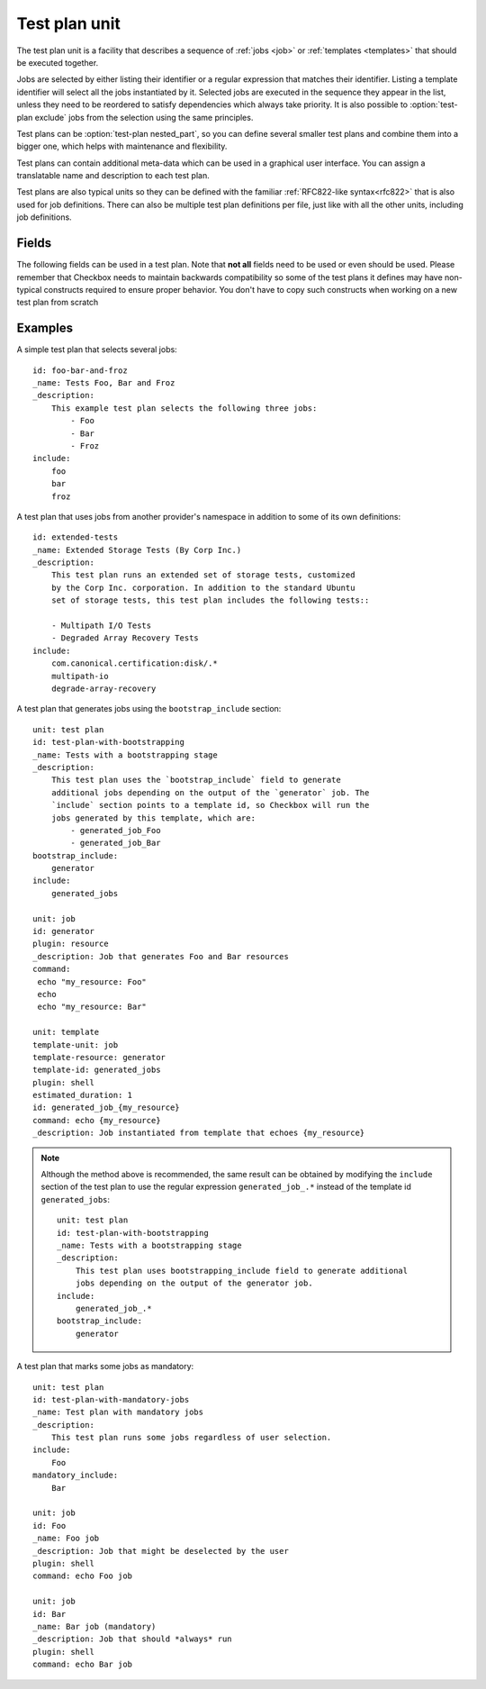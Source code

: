 .. _test-plan:

==============
Test plan unit
==============

The test plan unit is a facility that describes a sequence of :ref:`jobs
<job>` or :ref:`templates <templates>` that should be executed together.

Jobs are selected by either listing their identifier or a regular expression
that matches their identifier. Listing a template identifier will select all
the jobs instantiated by it. Selected jobs are executed in the sequence they
appear in the list, unless they need to be reordered to satisfy dependencies
which always take priority. It is also possible to :option:`test-plan exclude`
jobs from the selection using the same principles.

Test plans can be :option:`test-plan nested_part`, so you can
define several smaller test plans and combine them into a bigger one, which
helps with maintenance and flexibility.

Test plans can contain additional meta-data which can be used in a graphical
user interface. You can assign a translatable name and description to each
test plan.

Test plans are also typical units so they can be defined with the familiar
:ref:`RFC822-like syntax<rfc822>` that is also used for job definitions. There
can also be multiple test plan definitions per file, just like with all the
other units, including job definitions.

Fields
======

The following fields can be used in a test plan. Note that **not all** fields
need to be used or even should be used. Please remember that Checkbox needs to
maintain backwards compatibility so some of the test plans it defines may have
non-typical constructs required to ensure proper behavior. You don't have to
copy such constructs when working on a new test plan from scratch

.. program:: test-plan

.. option:: id

    Each test plan needs to have a unique identifier. This is exactly the same
    as with other units that have an identifier (like job definitions
    and categories).

    This field is not used for display purposes but you may need to refer
    to it on command line so keeping it descriptive is useful

.. option:: name

    A human-readable name of the test plan. The name should be relatively short
    as it may be used to display a list of test plans to the test operator.

    Remember that the user or the test operator may not always be familiar with
    the scope of testing that you are focusing on. Also consider that multiple
    test providers may be always installed at the same time. The translated
    version of the name (and icon, see below) is the only thing that needs
    to allow the test operator to  pick the right test plan.

    Please use short and concrete names like:
     - "Storage Device Certification Tests"
     - "Ubuntu Core Application's Clock Acceptance Tests"
     - "Default Ubuntu Hardware Certification Tests".

    The field has a soft limit of eighty characters. It cannot have multiple
    lines. This field should be marked as translatable by prepending the
    underscore character (\_) in front. This field is mandatory.

.. option:: description

    A human-readable description of this test plan. Here you can include as
    many or few details as you'd like. Some applications may offer a way
    of viewing this data. In general it is recommended to include a description
    of what is being tested so that users can make an informed decision but
    please in mind that the ``name`` field alone must be sufficient to
    discriminate between distinct test plans so you don't have to duplicate
    that information in the description.

    If your tests will require any special set-up (procuring external hardware,
    setting some devices or software in special test mode) it is recommended
    to include this information here.

    The field has no size limit. It can contain newline characters. This field
    should be marked as translatable by prepending the underscore character
    (\_) in front. This field is optional.

.. option:: include

    A multi-line list of job identifiers, patterns matching such identifiers or
    template identifiers that should be included for execution.

    This is the most important field in any test plan. It basically decides
    on which job definitions are selected by (included by) the test plan.
    Separate entries need to be placed on separate lines. White space does not
    separate entries as the ``id`` field may actually include spaces.

    There are several options for selecting test cases:

    - You can simply list the identifier (either partial or fully qualified)
      of the job you want to include in the test plan directly. This is very
      common and most test plans used by Checkbox actually look like that.
    - You can also select many test cases at the same time, for instance to
      select jobs generated by :ref:`template units<templates>`, by:

      - using regular expressions. For example, ``storage-.*`` would select
        ``storage-sda``, ``storage-sdb``, etc. depending on the
        ``storage-{disk}`` template and the disks on the :term:`DUT`.
      - using the template identifier. This will include all the jobs generated
        by this template.

    Regardless if you use patterns or literal identifiers, you can use their
    fully qualified name (the one that includes the :term:`namespace` they
    reside in) or an abbreviated form. The abbreviated form is applicable for
    jobs and templates that reside in the same namespace (but not necessarily
    the same provider) as the provider that is defining the test plan.

    Checkbox will catch incorrect references to unknown jobs so you should
    be relatively safe. Have a look at the :ref:`test-plan-examples` section
    below for examples on how you can refer to jobs from other providers
    (you simply use their fully qualified name for that).

.. option:: mandatory_include

    A multi-line list of job identifiers or patterns matching such identifiers
    that should always be executed.

    This optional field can be used to specify the jobs that should always run.
    This is particularly useful for specifying jobs that gather vital
    info about the tested system, as it renders impossible to generate a report
    with no information about system under test.

    For example, session results meant to be sent to the Ubuntu :term:`certification
    website` must include the special job ``miscellanea/submission-resources``::

        mandatory_include:
            miscellanea/submission-resources

    Note that mandatory jobs will always be run first (along with their
    dependent jobs).

.. option:: bootstrap_include

    A multi-line list of job identifiers that should be run first, before the
    main body of testing begins. The job that should be included in the
    bootstrapping sections are the ones generating or helping to generate other
    jobs.

    Example::

        bootstrap_include:
            graphics/generator_driver_version

    Note that each entry in the bootstrap_include section must be a valid job
    identifier and cannot be a regular expression pattern.
    Also note that only resource jobs are allowed in this section.

.. option:: nested_part

   A multi-line list of test-plan identifiers whose contents will become part
   of this test-plan. This is a method of creating a tree of test plans,
   something that can be useful for organization and de-duplication of test plan
   definitions. For a full discussion of this capability see
   :ref:`nested-test-plan`.

.. option:: exclude

    A multi-line list of job identifiers or patterns matching such identifiers
    that should be excluded from execution.

    This optional field can be used to prevent some jobs from being selected
    for execution.

    This field may be used when a general (broad) selection is somehow made
    by the ``include`` field and it must be trimmed down (for example, to
    prevent a specific dangerous job from running). It has the same syntax
    as the ``include``.

    When a job is both included and excluded, exclusion always takes priority.

.. option:: category_overrides

    A multi-line list of category override statements.

    This optional field can be used to alter the natural job definition
    category association. Currently Checkbox allows each job definition to
    associate itself with at most one category (see :doc:`category` and
    :doc:`job` for details). This is sub-optimal as some tests can be easily
    assigned equally well to two categories at the same time.

    For that reason, it may be necessary, in a particular test plan, to
    override the natural category association with one that more correctly
    reflects the purpose of a specific job definition in the context of a
    specific test plan.

    For example let's consider a job definition that tests if a specific piece
    of hardware works correctly after a suspend-resume cycle. Let's assume that
    the job definition  has a natural association with the category describing
    such hardware devices. In one test plan, this test will be associated
    with the hardware-specific category (using the natural association). In
    a special suspend-resume test plan the same job definition can
    be associated with a special suspend-resume category.

    The actual rules as to when to use category overrides and how to assign
    a natural category to a specific test is not documented here. We believe
    that each project should come up with a workflow and semantics that best
    match its users.

    The syntax of this field is a list of statements defined on separate lines.
    Each override statement has the following form::

        apply CATEGORY-IDENTIFIER to JOB-DEFINITION-PATTERN

    Both ``apply`` and ``to`` are literal strings. CATEGORY-IDENTIFIER is
    the identifier of a category unit. The JOB-DEFINITION-PATTERN has the
    same syntax as the ``include`` field does. That is, it can be either
    a simple string or a regular expression that is being compared to
    identifiers of all the known job definitions. The pattern can be
    either partially or fully qualified. That is, it may or may not
    include the namespace component of the job definition identifier.

    Overrides are applied in order and the last applied override is the
    effective override in a given test plan. For example, given the
    following two overrides::

        apply cat-1 to .*
        apply cat-2 to foo

    The job definition with the partial identifier ``foo`` will be associated
    with the ``cat-2`` category.

.. option:: certification_status_overrides

    A multi-line list of certification status override statements.

    Similar to the :option:`test-plan category_overrides`
    field, this field can be used to modify the certification status of the
    jobs matching the given regular expression.

    The possible values are the same as for the
    :option:`job certification-status` job field.

    For instance, the following will force every wireless job to become a
    certification blocker::

        apply blocker to .*wireless.*

    .. note::

        This override mechanism “bubbles up”, meaning if it is used in a
        :ref:`nested part<nested-test-plan>`, all the jobs selected as part of
        the whole test plan will be impacted, not only the jobs in that
        specific nested part.

    .. warning::

        If no namespace is provided, Checkbox will add the namespace of the
        current provider to the regular expression that is provided. This can
        be a problem if the override has to work across different providers
        with different namespaces. In that case, instead of using::

            apply blocker to .*

        the following should be used::

            apply blocker to .*::.*

        to apply the override to every job of every namespaces.

.. option:: estimated_duration

    An approximate time to execute this test plan, in seconds.

    This field can be expressed in two formats. The old format, a floating
    point number of seconds is somewhat difficult to read for larger values. To
    avoid mistakes test designers can use the new format with separate sections
    for number of hours, minutes and seconds. The format, as regular
    expression, is ``(\d+h)?[: ]*(\d+m?)[: ]*(\d+s)?``. The regular expression
    expresses an optional number of hours, followed by the ``h`` character,
    followed by any number of spaces or ``:`` characters, followed by an
    optional number of minutes, followed by the ``m`` character, again followed
    by any number of spaces or ``:`` characters, followed by the number of
    seconds, ultimately followed by the ``s`` character.

    The values can no longer be fractional (you cannot say ``2.5m`` you need to
    say ``2m 30s``). We feel that sub-second granularity does is too
    unpredictable to be useful so that will not be supported in the future.

    This field is optional. If it is missing it is automatically computed by
    the identical field that may be specified on particular job definitions.

    Since sometimes it is easier to think in terms of test plans (they are
    typically executed more often than a specific job definition) this estimate
    may be more accurate as it doesn't include the accumulated sum of
    mis-estimates from all of the job definitions selected by a particular test
    plan.

.. _test-plan-examples:

Examples
========

A simple test plan that selects several jobs::

    id: foo-bar-and-froz
    _name: Tests Foo, Bar and Froz
    _description:
        This example test plan selects the following three jobs:
            - Foo
            - Bar
            - Froz
    include:
        foo
        bar
        froz

A test plan that uses jobs from another provider's namespace in addition
to some of its own definitions::

    id: extended-tests
    _name: Extended Storage Tests (By Corp Inc.)
    _description:
        This test plan runs an extended set of storage tests, customized
        by the Corp Inc. corporation. In addition to the standard Ubuntu
        set of storage tests, this test plan includes the following tests::

        - Multipath I/O Tests
        - Degraded Array Recovery Tests
    include:
        com.canonical.certification:disk/.*
        multipath-io
        degrade-array-recovery

A test plan that generates jobs using the ``bootstrap_include`` section::

    unit: test plan
    id: test-plan-with-bootstrapping
    _name: Tests with a bootstrapping stage
    _description:
        This test plan uses the `bootstrap_include` field to generate
        additional jobs depending on the output of the `generator` job. The
        `include` section points to a template id, so Checkbox will run the
        jobs generated by this template, which are:
            - generated_job_Foo
            - generated_job_Bar
    bootstrap_include:
        generator
    include:
        generated_jobs

    unit: job
    id: generator
    plugin: resource
    _description: Job that generates Foo and Bar resources
    command:
     echo "my_resource: Foo"
     echo
     echo "my_resource: Bar"

    unit: template
    template-unit: job
    template-resource: generator
    template-id: generated_jobs
    plugin: shell
    estimated_duration: 1
    id: generated_job_{my_resource}
    command: echo {my_resource}
    _description: Job instantiated from template that echoes {my_resource}

.. note::

    Although the method above is recommended, the same result can be
    obtained by modifying the ``include`` section of the test plan to use
    the regular expression ``generated_job_.*`` instead of the template id
    ``generated_jobs``::

        unit: test plan
        id: test-plan-with-bootstrapping
        _name: Tests with a bootstrapping stage
        _description:
            This test plan uses bootstrapping_include field to generate additional
            jobs depending on the output of the generator job.
        include:
            generated_job_.*
        bootstrap_include:
            generator

A test plan that marks some jobs as mandatory::

    unit: test plan
    id: test-plan-with-mandatory-jobs
    _name: Test plan with mandatory jobs
    _description:
        This test plan runs some jobs regardless of user selection.
    include:
        Foo
    mandatory_include:
        Bar

    unit: job
    id: Foo
    _name: Foo job
    _description: Job that might be deselected by the user
    plugin: shell
    command: echo Foo job

    unit: job
    id: Bar
    _name: Bar job (mandatory)
    _description: Job that should *always* run
    plugin: shell
    command: echo Bar job
